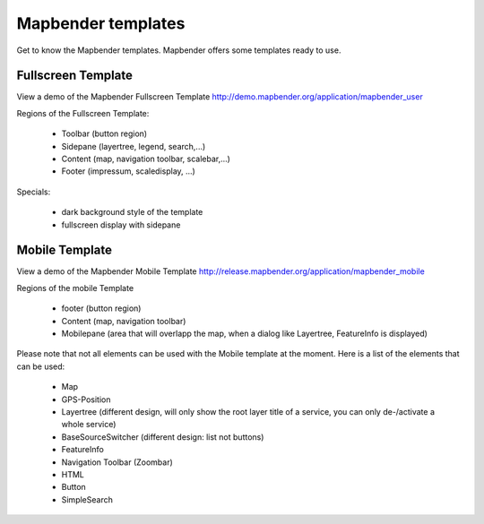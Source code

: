.. _mapbender_templates:

Mapbender templates
###################

Get to know the Mapbender templates. Mapbender offers some templates ready to use. 



Fullscreen Template
*******************

.. image:: ../../figures/mapbender_fullscreen.png
     :scale: 50

View a demo of the Mapbender Fullscreen Template http://demo.mapbender.org/application/mapbender_user

Regions of the Fullscreen Template:

  * Toolbar (button region)
  * Sidepane (layertree, legend, search,...)
  * Content (map, navigation toolbar, scalebar,...)
  * Footer (impressum, scaledisplay, ...)

Specials: 

  * dark background style of the template
  * fullscreen display with sidepane



Mobile Template
***************

.. image:: ../../figures/mapbender_mobile.png
     :scale: 80

View a demo of the Mapbender Mobile Template http://release.mapbender.org/application/mapbender_mobile

Regions of the mobile Template

  * footer (button region)
  * Content (map, navigation toolbar)
  * Mobilepane (area that will overlapp the map, when a dialog like Layertree, FeatureInfo is displayed)


Please note that not all elements can be used with the Mobile template at the moment. Here is a list of the elements that can be used:

  * Map
  * GPS-Position
  * Layertree (different design, will only show the root layer title of a service, you can only de-/activate a whole service)
  * BaseSourceSwitcher (different design: list not buttons)
  * FeatureInfo
  * Navigation Toolbar (Zoombar)
  * HTML
  * Button
  * SimpleSearch

